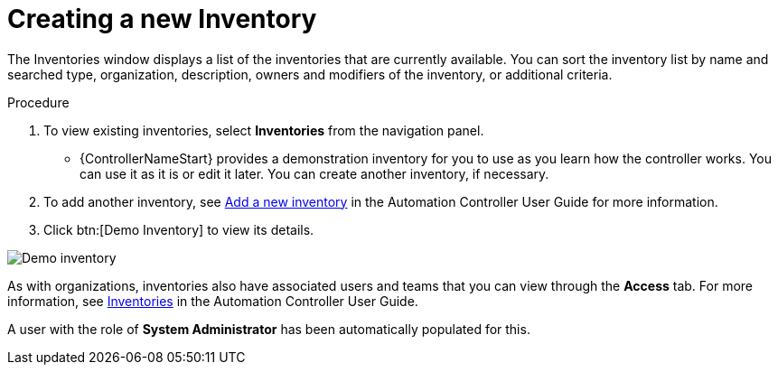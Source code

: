 [id="controller-creating-inventory"]

= Creating a new Inventory

The Inventories window displays a list of the inventories that are currently available. 
You can sort the inventory list by name and searched type, organization, description, owners and modifiers of the inventory, or additional criteria.

.Procedure
. To view existing inventories, select *Inventories* from the navigation panel.
** {ControllerNameStart} provides a demonstration inventory for you to use as you learn how the controller works. 
You can use it as it is or edit it later.
You can create another inventory, if necessary. 
. To add another inventory, see link:https://docs.ansible.com/automation-controller/4.4/html/userguide/inventories.html#ug-inventories-add[Add a new inventory] in the Automation Controller User Guide for more information.
. Click btn:[Demo Inventory] to view its details.

image::controller-inventories-demo-details.png[Demo inventory]

As with organizations, inventories also have associated users and teams that you can view through the *Access* tab.
For more information, see link:https://docs.ansible.com/automation-controller/latest/html/userguide/inventories.html[Inventories] in the Automation Controller User Guide.

A user with the role of *System Administrator* has been automatically populated for this.